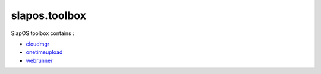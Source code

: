 slapos.toolbox
==============


SlapOS toolbox contains :

- `cloudmgr <./slapos/README.cloudmgr.rst>`_
- `onetimeupload <./slapos/README.onetimeupload.rst>`_
- `webrunner <./slapos/README.webrunner.rst>`_
